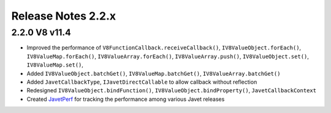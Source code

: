 ===================
Release Notes 2.2.x
===================

2.2.0 V8 v11.4
--------------

* Improved the performance of ``V8FunctionCallback.receiveCallback()``, ``IV8ValueObject.forEach()``, ``IV8ValueMap.forEach()``, ``IV8ValueArray.forEach()``, ``IV8ValueArray.push()``, ``IV8ValueObject.set()``, ``IV8ValueMap.set()``,
* Added ``IV8ValueObject.batchGet()``, ``IV8ValueMap.batchGet()``, ``IV8ValueArray.batchGet()``
* Added ``JavetCallbackType``, ``IJavetDirectCallable`` to allow callback without reflection
* Redesigned ``IV8ValueObject.bindFunction()``, ``IV8ValueObject.bindProperty()``, ``JavetCallbackContext``
* Created `JavetPerf <https://github.com/caoccao/JavetPerf>`_ for tracking the performance among various Javet releases
